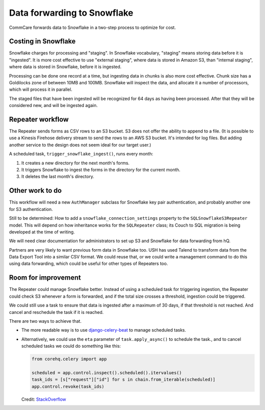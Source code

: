 Data forwarding to Snowflake
============================

CommCare forwards data to Snowflake in a two-step process to optimize
for cost.


Costing in Snowflake
--------------------

Snowflake charges for processing and "staging". In Snowflake vocabulary,
"staging" means storing data before it is "ingested". It is more cost
effective to use "external staging", where data is stored in Amazon S3,
than "internal staging", where data is stored in Snowflake, before it is
ingested.

Processing can be done one record at a time, but ingesting data in
chunks is also more cost effective. Chunk size has a Goldilocks zone of
between 10MB and 100MB. Snowflake will inspect the data, and allocate it
a number of processors, which will process it in parallel.

The staged files that have been ingested will be recognized for 64 days
as having been processed. After that they will be considered new, and
will be ingested again.


Repeater workflow
-----------------

The Repeater sends forms as CSV rows to an S3 bucket. S3 does not offer
the ability to append to a file. (It is possible to use a Kinesis
Firehose delivery stream to send the rows to an AWS S3 bucket. It's
intended for log files. But adding another service to the design does
not seem ideal for our target user.)

A scheduled task, ``trigger_snowflake_ingest()``, runs every month:

1. It creates a new directory for the next month's forms.
2. It triggers Snowflake to ingest the forms in the directory for the
   current month.
3. It deletes the last month's directory.


Other work to do
----------------

This workflow will need a new ``AuthManager`` subclass for Snowflake key
pair authentication, and probably another one for S3 authentication.

Still to be determined: How to add a ``snowflake_connection_settings``
property to the ``SQLSnowflakeS3Repeater`` model. This will depend on
how inheritance works for the ``SQLRepeater`` class; its Couch to SQL
migration is being developed at the time of writing.

We will need clear documentation for administrators to set up S3 and
Snowflake for data forwarding from hQ.

Partners are very likely to want previous form data in Snowflake too.
USH has used Talend to transform data from the Data Export Tool into a
similar CSV format. We could reuse that, or we could write a management
command to do this using data forwarding, which could be useful for
other types of Repeaters too.


Room for improvement
--------------------

The Repeater could manage Snowflake better. Instead of using a scheduled
task for triggering ingestion, the Repeater could check S3 whenever a
form is forwarded, and if the total size crosses a threshold, ingestion
could be triggered.

We could still use a task to ensure that data is ingested after a
maximum of 30 days, if that threshold is not reached. And cancel and
reschedule the task if it is reached.

There are two ways to achieve that.

* The more readable way is to use `django-celery-beat`_ to manage
  scheduled tasks.
* Alternatively, we could use the ``eta`` parameter of
  ``task.apply_async()`` to schedule the task., and to cancel scheduled
  tasks we could do something like this:

  .. code-block:: python

      from corehq.celery import app

      scheduled = app.control.inspect().scheduled().itervalues()
      task_ids = [s["request"]["id"] for s in chain.from_iterable(scheduled)]
      app.control.revoke(task_ids)

  Credit: `StackOverflow`_



.. _django-celery-beat: https://pypi.org/project/django-celery-beat/
.. _StackOverflow: https://stackoverflow.com/a/32383135
